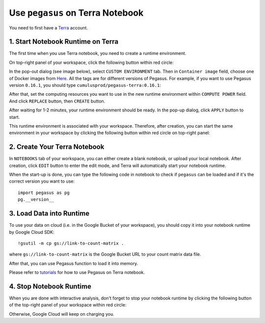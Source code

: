 Use ``pegasus`` on Terra Notebook
----------------------------------

You need to first have a `Terra <https://app.terra.bio/>`_ account.

1. Start Notebook Runtime on Terra
^^^^^^^^^^^^^^^^^^^^^^^^^^^^^^^^^^^^^^^^^

The first time when you use Terra notebook, you need to create a runtime environment. 

On top-right panel of your workspace, click the following button within red circle:

.. image:: images/create_runtime.png
   :scale: 60 %
   :align: center

In the pop-out dialog (see image below), select ``CUSTOM ENVIRONMENT`` tab. Then in ``Container image`` field, choose one of Docker images from `Here <https://hub.docker.com/repository/docker/cumulusprod/pegasus-terra>`_. All the tags are for different versions of Pegasus. For example, if you want to use Pegasus version ``0.16.1``, you should type ``cumulusprod/pegasus-terra:0.16.1``:

.. image:: images/runtime_setting.png
   :scale: 50 %
   :align: center

After that, set the computing resources you want to use in the new runtime environment within ``COMPUTE POWER`` field. And click ``REPLACE`` button, then ``CREATE`` button.

After waiting for 1-2 minutes, your runtime environment should be ready. In the pop-up dialog, click ``APPLY`` button to start.

This runtime environment is associated with your workspace. Therefore, after creation, you can start the same environment in your workspace by clicking the following button within red circle on top-right panel:

.. image:: images/start_runtime.png
   :scale: 80 %
   :align: center


2. Create Your Terra Notebook
^^^^^^^^^^^^^^^^^^^^^^^^^^^^^^^

In ``NOTEBOOKS`` tab of your workspace, you can either create a blank notebook, or upload your local notebook. After creation, click ``EDIT`` button to enter the edit mode, and Terra will automatically start your notebook runtime.

When the start-up is done, you can type the following code in notebook to check if ``pegasus`` can be loaded and if it's the correct version you want to use::

	import pegasus as pg
	pg.__version__


3. Load Data into Runtime
^^^^^^^^^^^^^^^^^^^^^^^^^^^^^^^^^^^

To use your data on cloud (i.e. in the Google Bucket of your workspace), you should copy it into your notebook runtime by Google Cloud SDK::

	!gsutil -m cp gs://link-to-count-matrix .

where ``gs://link-to-count-matrix`` is the Google Bucket URL to your count matrix data file. 

After that, you can use Pegasus function to load it into memory.

Please refer to `tutorials <tutorials.html>`_ for how to use Pegasus on Terra notebook.

4. Stop Notebook Runtime
^^^^^^^^^^^^^^^^^^^^^^^^^

When you are done with interactive analysis, don't forget to stop your notebook runtime by clicking the following button of the top-right panel of your workspace within red circle:

.. image:: images/stop_runtime.png
   :scale: 80 %
   :align: center

Otherwise, Google Cloud will keep on charging you. 